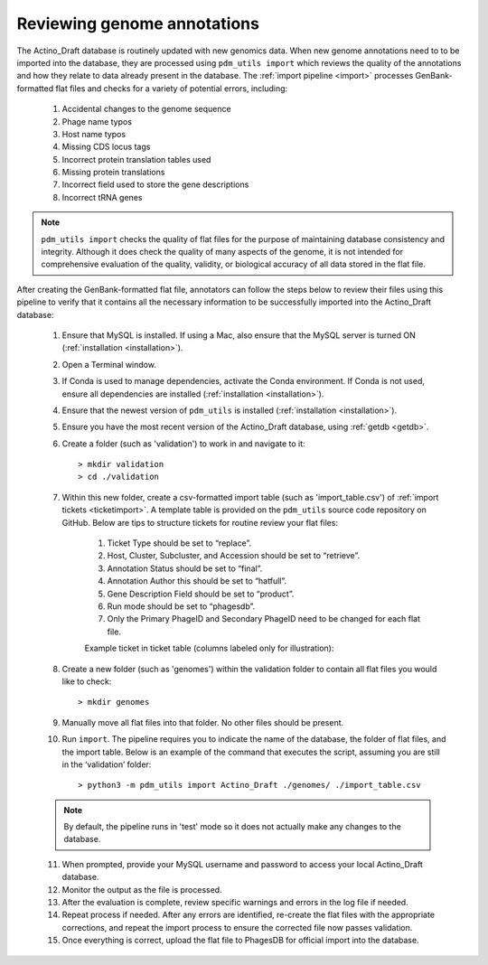 .. _flatfileqc:

Reviewing genome annotations
============================

The Actino_Draft database is routinely updated with new genomics data. When new genome annotations need to to be imported into the database, they are processed using ``pdm_utils import`` which reviews the quality of the annotations and how they relate to data already present in the database. The :ref:`import pipeline <import>` processes GenBank-formatted flat files and checks for a variety of potential errors, including:

    1.	Accidental changes to the genome sequence
    2.	Phage name typos
    3.	Host name typos
    4.	Missing CDS locus tags
    5.	Incorrect protein translation tables used
    6.	Missing protein translations
    7.	Incorrect field used to store the gene descriptions
    8.	Incorrect tRNA genes

.. note::

    ``pdm_utils import`` checks the quality of flat files for the purpose of maintaining database consistency and integrity. Although it does check the quality of many aspects of the genome, it is not intended for comprehensive evaluation of the quality, validity, or biological accuracy of all data stored in the flat file.

After creating the GenBank-formatted flat file, annotators can follow the steps below to review their files using this pipeline to verify that it contains all the necessary information to be successfully imported into the Actino_Draft database:

    1. Ensure that MySQL is installed. If using a Mac, also ensure that the MySQL server is turned ON (:ref:`installation <installation>`).

    2. Open a Terminal window.

    3. If Conda is used to manage dependencies, activate the Conda environment. If Conda is not used, ensure all dependencies are installed (:ref:`installation <installation>`).

    4. Ensure that the newest version of ``pdm_utils`` is installed (:ref:`installation <installation>`).

    5. Ensure you have the most recent version of the Actino_Draft database, using :ref:`getdb <getdb>`.

    6. Create a folder (such as 'validation') to work in and navigate to it::

        > mkdir validation
        > cd ./validation

    7. Within this new folder, create a csv-formatted import table (such as 'import_table.csv') of :ref:`import tickets <ticketimport>`. A template table is provided on the ``pdm_utils`` source code repository on GitHub. Below are tips to structure tickets for routine review your flat files:

        1. Ticket Type should be set to “replace”.
        2. Host, Cluster, Subcluster, and Accession should be set to “retrieve”.
        3. Annotation Status should be set to “final”.
        4. Annotation Author this should be set to “hatfull”.
        5. Gene Description Field should be set to “product”.
        6. Run mode should be set to “phagesdb”.
        7. Only the Primary PhageID and Secondary PhageID need to be changed for each flat file.

        Example ticket in ticket table (columns labeled only for illustration):

        .. csv-table::
            :file: ../images/import_table.csv


    8.	Create a new folder (such as 'genomes') within the validation folder to contain all flat files you would like to check::

        > mkdir genomes

    9. Manually move all flat files into that folder. No other files should be present.

    10.	Run ``import``. The pipeline requires you to indicate the name of the database, the folder of flat files, and the import table. Below is an example of the command that executes the script, assuming you are still in the ‘validation’ folder::

        > python3 -m pdm_utils import Actino_Draft ./genomes/ ./import_table.csv

    .. note::

        By default, the pipeline runs in 'test' mode so it does not actually make any changes to the database.

    11.	When prompted, provide your MySQL username and password to access your local Actino_Draft database.

    12.	Monitor the output as the file is processed.

    13.	After the evaluation is complete, review specific warnings and errors in the log file if needed.

    14.	Repeat process if needed. After any errors are identified, re-create the flat files with the appropriate corrections, and repeat the import process to ensure the corrected file now passes validation.

    15.	Once everything is correct, upload the flat file to PhagesDB for official import into the database.
